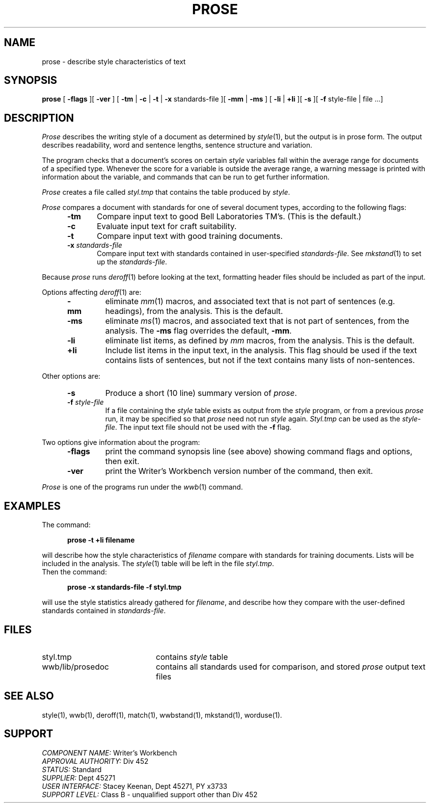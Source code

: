 .id NOTICE-NOT TO BE DISCLOSED OUTSIDE BELL SYS EXCEPT UNDER WRITTEN AGRMT
.id Writer's Workbench version 2.2, February 24, 1981
.TH PROSE 1
.SH NAME
prose \- describe style characteristics of text
.SH SYNOPSIS
.B prose
[
.B \-flags
][
.B \-ver
]
[
.B \-tm
|
.B \-c
|
.B \-t
|
.B \-x
standards-file
][
.B \-mm
|
.B \-ms
] [
.B \-li
|
.B \+li
][
.B \-s
][
.B \-f
style-file | file ...]
.SH DESCRIPTION
.I Prose
describes the writing style of a document
as determined by 
.IR style "(1),
but the output is in prose form.
The output describes readability, word and sentence lengths,
sentence structure and variation.
.PP
The program checks that a document's scores on certain 
.I style
variables fall within the average range for documents of a specified type.
Whenever the score for a variable is outside the average range,
a warning message is printed with information
about the variable,
and commands that can be run to get further information.
.PP
.I Prose
creates a file called
.I styl.tmp
that contains the table produced by
.IR style .
.PP
.I Prose
compares a document with standards
for one of several document types,
according to the following flags:
.RS 5
.TP 5
.B \-tm
Compare input text to good Bell Laboratories TM's.  (This is the default.)
.TP
.B \-c
Evaluate input text for craft suitability.
.TP
.B \-t
Compare input text with good training documents.
.TP
.BI \-x " standards-file"
Compare input text with standards contained in user-specified
.IR standards-file .
See
.IR mkstand (1)
to set up the 
.IR standards-file .
.RE
.PP
Because 
.I prose
runs
.IR deroff (1)
before looking at the text,
formatting header files should be included as part of the input.
.PP
Options affecting 
.IR deroff (1)
are:
.RS 5
.TP
.B \-mm
eliminate
.IR mm (1)
macros, and associated text that is not part of sentences
(e.g. headings),
from the analysis.
This is the default.
.TP
.B \-ms
eliminate
.IR ms (1)
macros, and associated text that is not part of sentences,
from the analysis.
The
.B \-ms
flag overrides the default,
.BR \-mm .
.TP
.B \-li
eliminate list items,
as defined by 
.I mm
macros, from the analysis.
This is the default.
.TP
.B \+li
Include list items in the input text,
in the analysis.
This flag should be used if the text contains lists of sentences,
but not if the text contains many lists of non-sentences.
.RE
.PP
Other options are:
.RS 5
.TP
.B \-s
Produce a short (10 line) summary version of
.IR prose .
.TP
.BI \-f " style-file"
If a file containing the
.I style
table exists as output from the 
.I style
program,
or from a previous 
.I prose
run,
it may be specified so that 
.I prose
need not run
.I style
again.
.I Styl.tmp
can be used as the
.IR style-file .
The input text file should not be used with the
.B \-f
flag.
.RE
.PP
Two options give information about the program:
.RS 5
.TP 7
.B \-flags
print the command synopsis line (see above)
showing command flags and options,
then exit.
.TP
.B \-ver
print the Writer's Workbench version number of the command, then exit.
.RE
.PP
.I Prose
is one of the programs run under the 
.IR wwb (1)
command.
.SH EXAMPLES
The command:
.PP
.RS 5
.B "prose \-t \+li filename"
.RE
.PP
will describe how the style characteristics of
.I filename
compare with standards for training documents.
Lists will be included in the analysis.
The
.IR style (1)
table will be left in the file
.IR styl.tmp .
.br
Then the command:
.PP
.RS 5
.B "prose \-x standards-file \-f styl.tmp"
.RE
.PP
will use the style statistics already gathered for
.IR filename ,
and describe how they compare with the user-defined
standards contained in 
.IR standards-file .
.SH FILES
.TP 21
styl.tmp
contains 
.I style 
table
.TP
wwb/lib/prosedoc
contains all standards used for comparison,
and stored
.I prose 
output text files
.SH SEE ALSO
style(1), wwb(1),
deroff(1),
match(1),
wwbstand(1),
mkstand(1),
worduse(1).
.SH SUPPORT
.IR "COMPONENT NAME:  " "Writer's Workbench"
.br
.IR "APPROVAL AUTHORITY:  " "Div 452"
.br
.IR "STATUS:  " Standard
.br
.IR "SUPPLIER:  " "Dept 45271"
.br
.IR "USER INTERFACE:  " "Stacey Keenan, Dept 45271, PY x3733"
.br
.IR "SUPPORT LEVEL: " "Class B - unqualified support other than Div 452"
